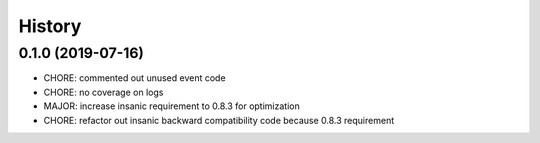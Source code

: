 =======
History
=======

0.1.0 (2019-07-16)
------------------

* CHORE: commented out unused event code
* CHORE: no coverage on logs
* MAJOR: increase insanic requirement to 0.8.3 for optimization
* CHORE: refactor out insanic backward compatibility code because 0.8.3 requirement